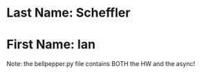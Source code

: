 * Last Name: Scheffler
* First Name: Ian
Note: the bellpepper.py file contains BOTH the HW and the async!

